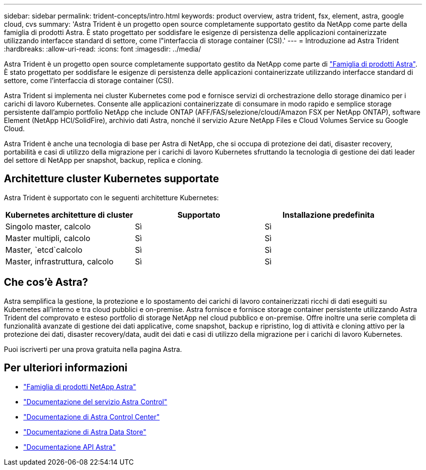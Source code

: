 ---
sidebar: sidebar 
permalink: trident-concepts/intro.html 
keywords: product overview, astra trident, fsx, element, astra, google cloud, cvs 
summary: 'Astra Trident è un progetto open source completamente supportato gestito da NetApp come parte della famiglia di prodotti Astra. È stato progettato per soddisfare le esigenze di persistenza delle applicazioni containerizzate utilizzando interfacce standard di settore, come l"interfaccia di storage container (CSI).' 
---
= Introduzione ad Astra Trident
:hardbreaks:
:allow-uri-read: 
:icons: font
:imagesdir: ../media/


Astra Trident è un progetto open source completamente supportato gestito da NetApp come parte di link:https://docs.netapp.com/us-en/astra-family/intro-family.html["Famiglia di prodotti Astra"^]. È stato progettato per soddisfare le esigenze di persistenza delle applicazioni containerizzate utilizzando interfacce standard di settore, come l'interfaccia di storage container (CSI).

Astra Trident si implementa nei cluster Kubernetes come pod e fornisce servizi di orchestrazione dello storage dinamico per i carichi di lavoro Kubernetes. Consente alle applicazioni containerizzate di consumare in modo rapido e semplice storage persistente dall'ampio portfolio NetApp che include ONTAP (AFF/FAS/selezione/cloud/Amazon FSX per NetApp ONTAP), software Element (NetApp HCI/SolidFire), archivio dati Astra, nonché il servizio Azure NetApp Files e Cloud Volumes Service su Google Cloud.

Astra Trident è anche una tecnologia di base per Astra di NetApp, che si occupa di protezione dei dati, disaster recovery, portabilità e casi di utilizzo della migrazione per i carichi di lavoro Kubernetes sfruttando la tecnologia di gestione dei dati leader del settore di NetApp per snapshot, backup, replica e cloning.



== Architetture cluster Kubernetes supportate

Astra Trident è supportato con le seguenti architetture Kubernetes:

[cols="3*"]
|===
| Kubernetes architetture di cluster | Supportato | Installazione predefinita 


| Singolo master, calcolo | Sì  a| 
Sì



| Master multipli, calcolo | Sì  a| 
Sì



| Master, `etcd`calcolo | Sì  a| 
Sì



| Master, infrastruttura, calcolo | Sì  a| 
Sì

|===


== Che cos'è Astra?

Astra semplifica la gestione, la protezione e lo spostamento dei carichi di lavoro containerizzati ricchi di dati eseguiti su Kubernetes all'interno e tra cloud pubblici e on-premise. Astra fornisce e fornisce storage container persistente utilizzando Astra Trident del comprovato e esteso portfolio di storage NetApp nel cloud pubblico e on-premise. Offre inoltre una serie completa di funzionalità avanzate di gestione dei dati applicative, come snapshot, backup e ripristino, log di attività e cloning attivo per la protezione dei dati, disaster recovery/data, audit dei dati e casi di utilizzo della migrazione per i carichi di lavoro Kubernetes.

Puoi iscriverti per una prova gratuita nella pagina Astra.



== Per ulteriori informazioni

* https://docs.netapp.com/us-en/astra-family/intro-family.html["Famiglia di prodotti NetApp Astra"]
* https://docs.netapp.com/us-en/astra/get-started/intro.html["Documentazione del servizio Astra Control"^]
* https://docs.netapp.com/us-en/astra-control-center/index.html["Documentazione di Astra Control Center"^]
* https://docs.netapp.com/us-en/astra-data-store/index.html["Documentazione di Astra Data Store"^]
* https://docs.netapp.com/us-en/astra-automation/get-started/before_get_started.html["Documentazione API Astra"^]

